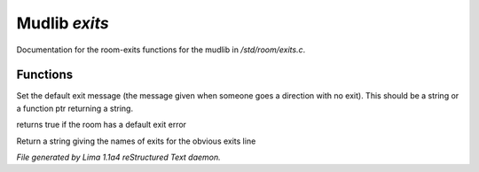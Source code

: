Mudlib *exits*
***************

Documentation for the room-exits functions for the mudlib in */std/room/exits.c*.

Functions
=========
.. c:function:: void set_default_exit(mixed value)

Set the default exit message (the message given when someone goes a direction
with no exit).  This should be a string or a function ptr returning a string.


.. c:function:: int has_default_exit()

returns true if the room has a default exit error


.. c:function:: string show_exits()

Return a string giving the names of exits for the obvious exits line



*File generated by Lima 1.1a4 reStructured Text daemon.*
